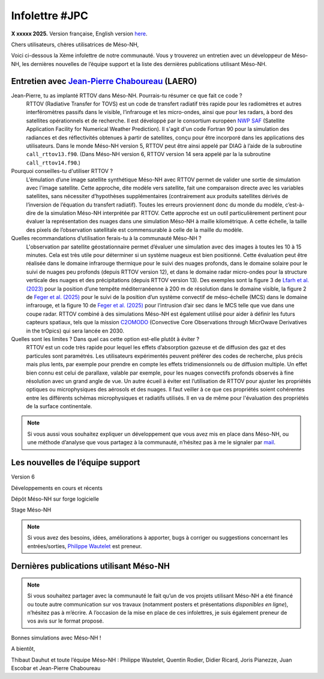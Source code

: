Infolettre #JPC
================================================

**X xxxxx 2025.** Version française, English version `here <newsletter_03_english.html>`_.


Chers utilisateurs, chères utilisatrices de Méso-NH,

Voici ci-dessous la Xème infolettre de notre communauté. Vous y trouverez un entretien avec un développeur de Méso-NH, les dernières nouvelles de l’équipe support et la liste des dernières publications utilisant Méso-NH.

Entretien avec `Jean-Pierre Chaboureau <mailto:jean-pierre.chaboureau@utoulouse.fr>`_ (LAERO)
************************************************************************************

Jean-Pierre, tu as implanté RTTOV dans Méso-NH. Pourrais-tu résumer ce que fait ce code ?
  RTTOV (Radiative Transfer for TOVS) est un code de transfert radiatif très rapide pour les radiomètres et autres interféromètres passifs dans le visible, l’infrarouge et les micro-ondes, ainsi que pour les radars, à bord des satellites opérationnels et de recherche. Il est développé par le consortium européen `NWP SAF <https://www.nwpsaf.eu/site/software/rttov/>`_ (Satellite Application Facility for Numerical Weather Prediction). Il s'agit d'un code Fortran 90 pour la simulation des radiances et des réflectivités obtenues à partir de satellites, conçu pour être incorporé dans les applications des utilisateurs. Dans le monde Méso-NH version 5, RTTOV peut être ainsi appelé par DIAG à l’aide de la subroutine ``call_rttov13.f90``. (Dans Méso-NH version 6, RTTOV version 14 sera appelé par la  la subroutine ``call_rttov14.f90``.) 

Pourquoi conseilles-tu d'utiliser RTTOV ?
  L’émulation d’une image satellite synthétique Méso-NH avec RTTOV permet de valider une sortie de simulation avec l'image satellite. Cette approche, dite modèle vers satellite, fait une comparaison directe avec les variables satellites, sans nécessiter d’hypothèses supplémentaires (contrairement aux produits satellites dérivés de l’inversion de l’équation du transfert radiatif). Toutes les erreurs proviennent donc du monde du modèle, c’est-à-dire de la simulation Méso-NH interprétée par RTTOV. Cette approche est un outil particulièrement pertinent pour évaluer la représentation des nuages dans une simulation Méso-NH à maille kilométrique. A cette échelle, la taille des pixels de l’observation satellitale est commensurable à celle de la maille du modèle.

Quelles recommandations d’utilisation ferais-tu à la communauté Méso-NH ?
  L'observation par satellite géostationnaire permet d’évaluer une simulation avec des images à toutes les 10 à 15 minutes. Cela est très utile pour déterminer si un système nuageux est bien positionné. Cette évaluation peut être réalisée dans le domaine infrarouge thermique pour le suivi des nuages profonds, dans le domaine solaire pour le suivi de nuages peu profonds (depuis RTTOV version 12), et dans le domaine radar micro-ondes pour la structure verticale des nuages et des précipitations (depuis RTTOV version 13). Des exemples sont la figure 3 de `Lfarh et al. (2023) <https://doi.org/10.1175/MWR-D-23-0099.1>`_ pour la position d’une tempête méditerranéenne à 200 m de résolution dans le domaine visible, la figure 2 de `Feger et al. (2025) <https://doi.org/10.5194/egusphere-2025-105>`_ pour le suivi de la position d’un système convectif de méso-échelle (MCS) dans le domaine infrarouge, et la figure 10 de `Feger et al. (2025) <https://doi.org/10.5194/egusphere-2025-105>`_ pour l’intrusion d’air sec dans le MCS telle que vue dans une coupe radar. RTTOV combiné à des simulations Méso-NH est également utilisé pour aider à définir les futurs capteurs spatiaux, tels que la mission `C2OMODO <https://c2omodo.ipsl.fr/>`_ (Convective Core Observations through MicrOwave Derivatives in the trOpics) qui sera lancée en 2030.

Quelles sont les limites ? Dans quel cas cette option est-elle plutôt à éviter ?
  RTTOV est un code très rapide pour lequel les effets d’absorption gazeuse et de diffusion des gaz et des particules sont paramétrés. Les utilisateurs expérimentés peuvent préférer des codes de recherche, plus précis mais plus lents, par exemple pour prendre en compte les effets tridimensionnels ou de diffusion multiple. Un effet bien connu est celui de parallaxe, valable par exemple, pour les nuages convectifs profonds observés à fine résolution avec un grand angle de vue. Un autre écueil à éviter est l’utilisation de RTTOV pour ajuster les propriétés optiques ou microphysiques des aérosols et des nuages. Il faut veiller à ce que ces propriétés soient cohérentes entre les différents schémas microphysiques et radiatifs utilisés. Il en va de même pour l'évaluation des propriétés de la surface continentale.



.. note::

  Si vous aussi vous souhaitez expliquer un développement que vous avez mis en place dans Méso-NH, ou une méthode d’analyse que vous partagez à la communauté, n’hésitez pas à me le signaler par `mail <mailto:thibaut.dauhut@univ-tlse3.fr>`_.

    
    
Les nouvelles de l’équipe support
************************************



Version 6


Développements en cours et récents


Dépôt Méso-NH sur forge logicielle 


Stage Méso-NH


.. note::
  Si vous avez des besoins, idées, améliorations à apporter, bugs à corriger ou suggestions concernant les entrées/sorties, `Philippe Wautelet <mailto:philippe.wautelet@cnrs.fr>`_ est preneur.


Dernières publications utilisant Méso-NH
****************************************************************************************



.. note::

   Si vous souhaitez partager avec la communauté le fait qu’un de vos projets utilisant Méso-NH a été financé ou toute autre communication sur vos travaux (notamment posters et présentations *disponibles en ligne*), n’hésitez pas à m’écrire. A l’occasion de la mise en place de ces infolettres, je suis également preneur de vos avis sur le format proposé.

Bonnes simulations avec Méso-NH !

A bientôt,

Thibaut Dauhut et toute l’équipe Méso-NH : Philippe Wautelet, Quentin Rodier, Didier Ricard, Joris Pianezze, Juan Escobar et Jean-Pierre Chaboureau
